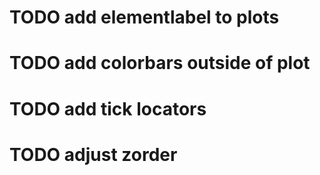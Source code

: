 * TODO add elementlabel to plots
* TODO add colorbars outside of plot
* TODO add tick locators
* TODO adjust zorder
